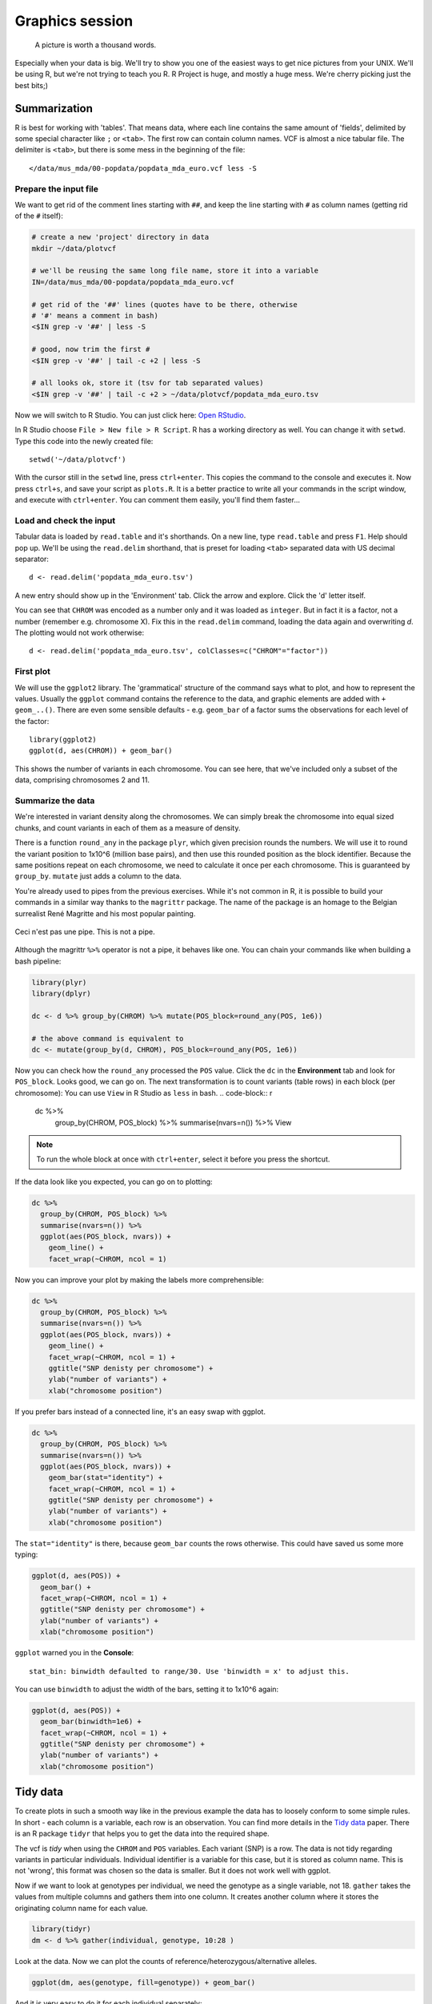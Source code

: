 Graphics session
================
.. pull-quote:: A picture is worth a thousand words. 

Especially when your data is big. We'll try to show you one of the easiest
ways to get nice pictures from  your UNIX. We'll be using R, but we're not
trying to teach you R. R Project is huge, and mostly a huge mess. We're cherry
picking just the best bits;)

Summarization
^^^^^^^^^^^^^
R is best for working with 'tables'. That means data, where each line 
contains the same amount of 'fields', delimited by some special character
like ``;`` or ``<tab>``. The first row can contain column names. VCF is 
almost a nice tabular file. The delimiter is ``<tab>``, but there is some mess
in the beginning of the file::

  </data/mus_mda/00-popdata/popdata_mda_euro.vcf less -S

Prepare the input file
----------------------
We want to get rid of the comment lines starting with ``##``, and keep the 
line starting with ``#`` as column names (getting rid of the ``#`` itself):

.. code-block:: bash

   # create a new 'project' directory in data
   mkdir ~/data/plotvcf

   # we'll be reusing the same long file name, store it into a variable
   IN=/data/mus_mda/00-popdata/popdata_mda_euro.vcf

   # get rid of the '##' lines (quotes have to be there, otherwise
   # '#' means a comment in bash)
   <$IN grep -v '##' | less -S

   # good, now trim the first #
   <$IN grep -v '##' | tail -c +2 | less -S

   # all looks ok, store it (tsv for tab separated values)
   <$IN grep -v '##' | tail -c +2 > ~/data/plotvcf/popdata_mda_euro.tsv

Now we will switch to R Studio. You can just click here: `Open RStudio <http://localhost:8787>`_.

In R Studio choose ``File > New file > R Script``. R has a working directory as well.
You can change it with ``setwd``. Type this code into the newly created file::

  setwd('~/data/plotvcf')

With the cursor still in the ``setwd`` line, press ``ctrl+enter``. This copies the command
to the console and executes it. Now press ``ctrl+s``, and save your script as ``plots.R``.
It is a better practice to write all your commands in the script window, and execute with 
``ctrl+enter``. You can comment them easily, you'll find them faster...

Load and check the input
------------------------
Tabular data is loaded by ``read.table`` and it's shorthands. On a new line, type
``read.table`` and press ``F1``. Help should pop up. We'll be using the ``read.delim`` 
shorthand, that is preset for loading ``<tab>`` separated data with US decimal separator::

  d <- read.delim('popdata_mda_euro.tsv')

A new entry should show up in the 'Environment' tab. Click the arrow and explore. Click the 
'd' letter itself.

You can see that ``CHROM`` was encoded as a number only and it was loaded as
``integer``. But in fact it is a factor, not a number (remember e.g.
chromosome X). Fix this in the ``read.delim`` command, loading the data again
and overwriting `d`. The plotting would not work otherwise::

  d <- read.delim('popdata_mda_euro.tsv', colClasses=c("CHROM"="factor"))

First plot
----------

We will use the ``ggplot2`` library. The 'grammatical' structure of the
command says what to plot, and how to represent the values. Usually the
``ggplot`` command contains the reference to the data, and graphic elements
are added  with ``+ geom_..()``. There are even some sensible defaults - e.g.
``geom_bar`` of a factor sums the observations for each level of the factor::

  library(ggplot2)
  ggplot(d, aes(CHROM)) + geom_bar()

This shows the number of variants in each chromosome. You can see here, that
we've included only a subset of the data, comprising chromosomes 2 and 11.

Summarize the data
------------------
We're interested in variant density along the chromosomes. We can simply
break the chromosome into equal sized chunks, and count variants in each of them
as a measure of density.

There is a function ``round_any`` in the package ``plyr``, which given
precision rounds the numbers. We will use it to round the variant position to
1x10^6 (million base pairs), and then use this rounded position as the block
identifier. Because the same positions repeat on each chromosome, we need to
calculate it once per each chromosome. This is guaranteed by ``group_by``.
``mutate`` just adds a column to the data.

You're already used to pipes from the previous exercises. While it's not
common in R, it is possible to build your commands in a similar way thanks to
the ``magrittr`` package. The name of the package is an homage to the Belgian
surrealist René Magritte and his most popular painting.

.. figure:: _static/magritte.jpg
   :align: center
   
   Ceci n'est pas une pipe. This is not a pipe.

Although the magrittr ``%>%`` operator is not a pipe, it behaves like one. You
can chain your commands like when building a bash pipeline:

.. code-block:: r

   library(plyr)
   library(dplyr)

   dc <- d %>% group_by(CHROM) %>% mutate(POS_block=round_any(POS, 1e6))

   # the above command is equivalent to 
   dc <- mutate(group_by(d, CHROM), POS_block=round_any(POS, 1e6))


Now you can check how the ``round_any`` processed the ``POS`` value. Click the
``dc`` in the **Environment** tab and look for ``POS_block``. Looks good, we can go on.
The next transformation is to count variants (table rows) in each block (per chromosome):
You can use ``View`` in R Studio as ``less`` in bash.
.. code-block:: r

   dc %>%
    group_by(CHROM, POS_block) %>%
    summarise(nvars=n()) %>% 
    View

.. note:: To run the whole block at once with ``ctrl+enter``, select it before you press the shortcut.

If the data look like you expected, you can go on to plotting:

.. code-block:: r

   dc %>%
     group_by(CHROM, POS_block) %>%
     summarise(nvars=n()) %>% 
     ggplot(aes(POS_block, nvars)) + 
       geom_line() +
       facet_wrap(~CHROM, ncol = 1)

Now you can improve your plot by making the labels more comprehensible:

.. code-block:: r

   dc %>%
     group_by(CHROM, POS_block) %>%
     summarise(nvars=n()) %>% 
     ggplot(aes(POS_block, nvars)) + 
       geom_line() +
       facet_wrap(~CHROM, ncol = 1) + 
       ggtitle("SNP denisty per chromosome") + 
       ylab("number of variants") + 
       xlab("chromosome position")

If you prefer bars instead of a connected line, it's an easy swap with ggplot.

.. code-block:: r

   dc %>%
     group_by(CHROM, POS_block) %>%
     summarise(nvars=n()) %>% 
     ggplot(aes(POS_block, nvars)) + 
       geom_bar(stat="identity") +
       facet_wrap(~CHROM, ncol = 1) + 
       ggtitle("SNP denisty per chromosome") + 
       ylab("number of variants") + 
       xlab("chromosome position")

The ``stat="identity"`` is there, because ``geom_bar`` counts the rows otherwise.
This could have saved us some more typing:

.. code-block:: r

   ggplot(d, aes(POS)) + 
     geom_bar() +
     facet_wrap(~CHROM, ncol = 1) + 
     ggtitle("SNP denisty per chromosome") + 
     ylab("number of variants") + 
     xlab("chromosome position")


``ggplot`` warned you in the **Console**::

  stat_bin: binwidth defaulted to range/30. Use 'binwidth = x' to adjust this.

You can use ``binwidth`` to adjust the width of the bars, setting it to 1x10^6
again:

.. code-block:: r

   ggplot(d, aes(POS)) + 
     geom_bar(binwidth=1e6) +
     facet_wrap(~CHROM, ncol = 1) + 
     ggtitle("SNP denisty per chromosome") + 
     ylab("number of variants") + 
     xlab("chromosome position")

.. image:: _static/snp_density.png
   :align: center

Tidy data
^^^^^^^^^

To create plots in such a smooth way like in the previous example the data has
to loosely conform to some simple rules. In short - each column is a variable,
each row is an observation. You can find more details in the 
`Tidy data <http://vita.had.co.nz/papers/tidy-data.html>`_ paper.
There is an R package ``tidyr`` that helps you to get the data into the required
shape.

The vcf is `tidy` when using the ``CHROM`` and ``POS`` variables. Each variant (SNP)
is a row. The data is not tidy regarding variants in particular individuals.
Individual identifier is a variable for this case, but it is stored as column name.
This is not 'wrong', this format was chosen so the data is smaller. But it does not work 
well with ggplot.

Now if we want to look at genotypes per individual, we need the genotype as a
single  variable, not 18. ``gather`` takes the values from multiple columns
and gathers them into one column. It creates another column where it stores
the originating column name for each value.

.. code-block:: r

   library(tidyr)
   dm <- d %>% gather(individual, genotype, 10:28 )

Look at the data. Now we can plot the counts of reference/heterozygous/alternative
alleles.

.. code-block:: r

   ggplot(dm, aes(genotype, fill=genotype)) + geom_bar()

And it is very easy to do it for each individual separately:

.. code-block:: r

   ggplot(dm, aes(genotype, fill=genotype)) +
     geom_bar() +
     facet_wrap(~individual, nrow=1)

.. image:: _static/genotypes.png

Now try to change parts of the command to see the effect of various parts. Delete
``, fill=genotype`` (including the comma), execute. Then delete ``, nrow=1``, execute.
